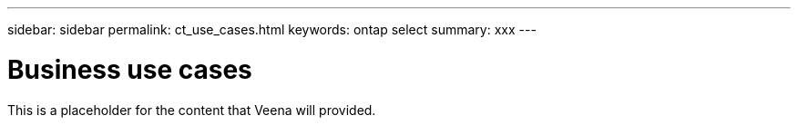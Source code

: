 ---
sidebar: sidebar
permalink: ct_use_cases.html
keywords: ontap select
summary: xxx
---

= Business use cases
:hardbreaks:
:nofooter:
:icons: font
:linkattrs:
:imagesdir: ./media/

[.lead]
This is a placeholder for the content that Veena will provided.
